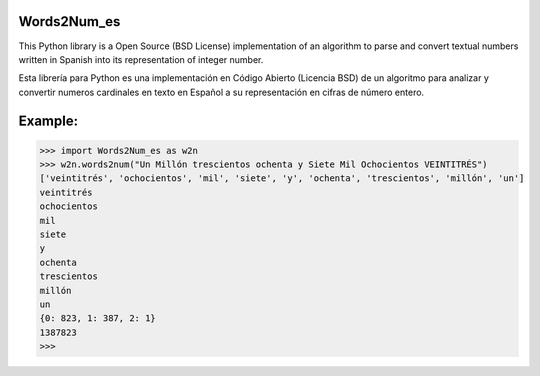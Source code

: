 Words2Num_es
============

This Python library is a Open Source (BSD License) implementation of an algorithm to parse and convert textual numbers
written in Spanish into its representation of integer number.


Esta librería para Python es una implementación en Código Abierto (Licencia BSD) de un algoritmo para analizar y
convertir numeros cardinales en texto en Español a su representación en cifras de número entero.



Example:
========

.. code-block:: pycon

    >>> import Words2Num_es as w2n
    >>> w2n.words2num("Un Millón trescientos ochenta y Siete Mil Ochocientos VEINTITRÉS")
    ['veintitrés', 'ochocientos', 'mil', 'siete', 'y', 'ochenta', 'trescientos', 'millón', 'un']
    veintitrés
    ochocientos
    mil
    siete
    y
    ochenta
    trescientos
    millón
    un
    {0: 823, 1: 387, 2: 1}
    1387823
    >>>
